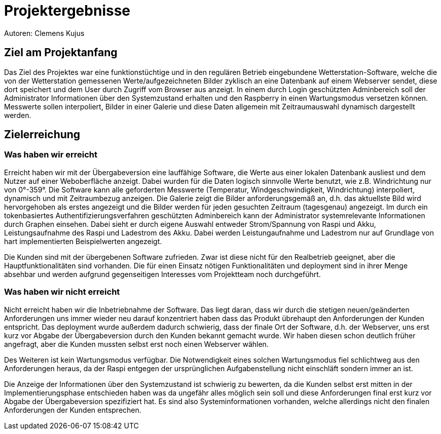 = Projektergebnisse
Autoren: Clemens Kujus

== Ziel am Projektanfang
Das Ziel des Projektes war eine funktionstüchtige und in den regulären Betrieb eingebundene Wetterstation-Software, welche die von der Wetterstation gemessenen Werte/aufgezeichneten Bilder zyklisch an eine Datenbank auf einem Webserver sendet, diese dort speichert und dem User durch Zugriff vom Browser aus anzeigt. In einem durch Login geschützten Adminbereich soll der Administrator Informationen über den Systemzustand erhalten und den Raspberry in einen Wartungsmodus versetzen können. Messwerte sollen interpoliert, Bilder in einer Galerie und diese Daten allgemein mit Zeitraumauswahl dynamisch dargestellt werden.

== Zielerreichung

=== Was haben wir erreicht
Erreicht haben wir mit der Übergabeversion eine lauffähige Software, die Werte aus einer lokalen Datenbank ausliest und dem Nutzer auf einer Weboberfläche anzeigt. Dabei wurden für die Daten logisch sinnvolle Werte benutzt, wie z.B. Windrichtung nur von 0°-359°. Die Software kann alle geforderten Messwerte (Temperatur, Windgeschwindigkeit, Windrichtung) interpoliert, dynamisch und mit Zeitraumbezug anzeigen. Die Galerie zeigt die Bilder anforderungsgemäß an, d.h. das aktuellste Bild wird hervorgehoben als erstes angezeigt und die Bilder werden für jeden gesuchten Zeitraum (tagesgenau) angezeigt. Im durch ein tokenbasiertes Authentifizierungsverfahren geschützten Adminbereich kann der Administrator systemrelevante Informationen durch Graphen einsehen. Dabei sieht er durch eigene Auswahl  entweder Strom/Spannung von Raspi und Akku, Leistungsaufnahme des Raspi und Ladestrom des Akku. Dabei werden Leistungaufnahme und Ladestrom nur auf Grundlage von hart implementierten Beispielwerten angezeigt.

Die Kunden sind mit der übergebenen Software zufrieden. Zwar ist diese nicht für den Realbetrieb geeignet, aber die Hauptfunktionalitäten sind vorhanden. Die für einen Einsatz nötigen Funktionalitäten und deployment sind in ihrer Menge absehbar und werden aufgrund gegenseitigen Interesses vom Projektteam noch durchgeführt. 

=== Was haben wir *nicht* erreicht
Nicht erreicht haben wir die Inbetriebnahme der Software. Das liegt daran, dass wir durch die stetigen neuen/geänderten Anforderungen uns immer wieder neu darauf konzentriert haben dass das Produkt übrehaupt den Anforderungen der Kunden entspricht. Das deployment wurde außerdem dadurch schwierig, dass der finale Ort der Software, d.h. der Webserver, uns erst kurz vor Abgabe der Übergabeversion durch den Kunden bekannt gemacht wurde. Wir haben diesen schon deutlich früher angefragt, aber die Kunden mussten selbst erst noch einen Webserver wählen.

Des Weiteren ist kein Wartungsmodus verfügbar. Die Notwendigkeit eines solchen Wartungsmodus fiel schlichtweg aus den Anforderungen heraus, da der Raspi entgegen der ursprünglichen Aufgabenstellung nicht einschläft sondern immer an ist.

Die Anzeige der Informationen über den Systemzustand ist schwierig zu bewerten, da die Kunden selbst erst mitten in der Implementierungsphase entschieden haben was da ungefähr alles möglich sein soll und diese Anforderungen final erst kurz vor Abgabe der Übergabeversion spezifiziert hat. Es sind also Systeminformationen vorhanden, welche allerdings nicht den finalen Anforderungen der Kunden entsprechen.
